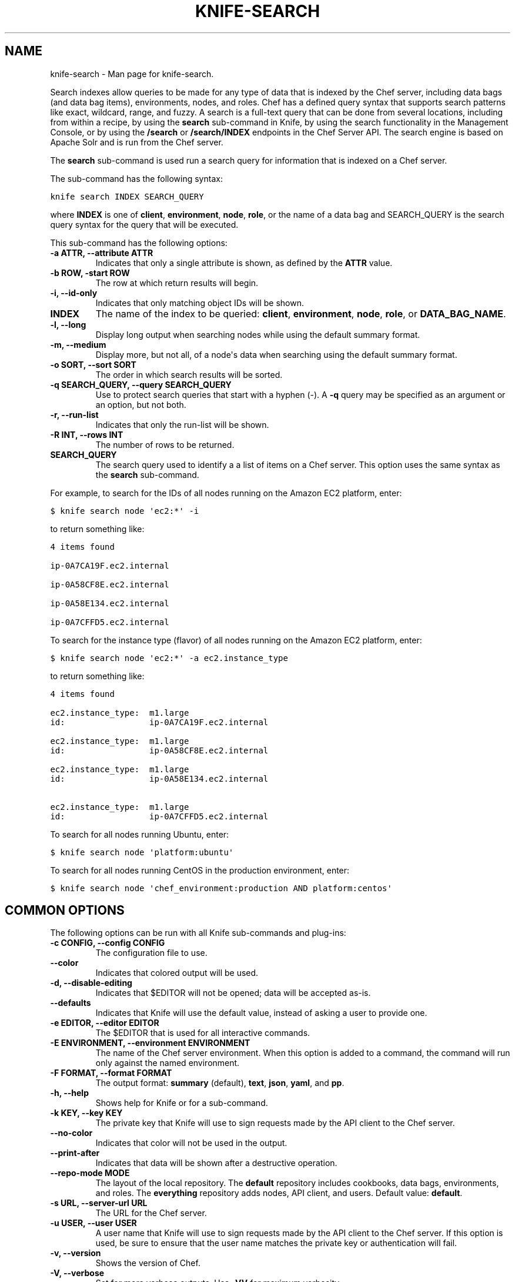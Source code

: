 .TH "KNIFE-SEARCH" "1" "December 20, 2012" "0.0.1" "knife-search"
.SH NAME
knife-search \- Man page for knife-search.
.
.nr rst2man-indent-level 0
.
.de1 rstReportMargin
\\$1 \\n[an-margin]
level \\n[rst2man-indent-level]
level margin: \\n[rst2man-indent\\n[rst2man-indent-level]]
-
\\n[rst2man-indent0]
\\n[rst2man-indent1]
\\n[rst2man-indent2]
..
.de1 INDENT
.\" .rstReportMargin pre:
. RS \\$1
. nr rst2man-indent\\n[rst2man-indent-level] \\n[an-margin]
. nr rst2man-indent-level +1
.\" .rstReportMargin post:
..
.de UNINDENT
. RE
.\" indent \\n[an-margin]
.\" old: \\n[rst2man-indent\\n[rst2man-indent-level]]
.nr rst2man-indent-level -1
.\" new: \\n[rst2man-indent\\n[rst2man-indent-level]]
.in \\n[rst2man-indent\\n[rst2man-indent-level]]u
..
.\" Man page generated from reStructuredText.
.
.sp
Search indexes allow queries to be made for any type of data that is indexed by the Chef server, including data bags (and data bag items), environments, nodes, and roles. Chef has a defined query syntax that supports search patterns like exact, wildcard, range, and fuzzy. A search is a full\-text query that can be done from several locations, including from within a recipe, by using the \fBsearch\fP sub\-command in Knife, by using the search functionality in the Management Console, or by using the \fB/search\fP or \fB/search/INDEX\fP endpoints in the Chef Server API. The search engine is based on Apache Solr and is run from the Chef server.
.sp
The \fBsearch\fP sub\-command is used run a search query for information that is indexed on a Chef server.
.sp
The sub\-command has the following syntax:
.sp
.nf
.ft C
knife search INDEX SEARCH_QUERY
.ft P
.fi
.sp
where \fBINDEX\fP is one of \fBclient\fP, \fBenvironment\fP, \fBnode\fP, \fBrole\fP, or the name of a data bag and SEARCH_QUERY is the search query syntax for the query that will be executed.
.sp
This sub\-command has the following options:
.INDENT 0.0
.TP
.B \fB\-a ATTR\fP, \fB\-\-attribute ATTR\fP
Indicates that only a single attribute is shown, as defined by the \fBATTR\fP value.
.TP
.B \fB\-b ROW\fP, \fB\-start ROW\fP
The row at which return results will begin.
.TP
.B \fB\-i\fP, \fB\-\-id\-only\fP
Indicates that only matching object IDs will be shown.
.TP
.B \fBINDEX\fP
The name of the index to be queried: \fBclient\fP, \fBenvironment\fP, \fBnode\fP, \fBrole\fP, or \fBDATA_BAG_NAME\fP.
.TP
.B \fB\-l\fP, \fB\-\-long\fP
Display long output when searching nodes while using the default summary format.
.TP
.B \fB\-m\fP, \fB\-\-medium\fP
Display more, but not all, of a node\(aqs data when searching using the default summary format.
.TP
.B \fB\-o SORT\fP, \fB\-\-sort SORT\fP
The order in which search results will be sorted.
.TP
.B \fB\-q SEARCH_QUERY\fP, \fB\-\-query SEARCH_QUERY\fP
Use to protect search queries that start with a hyphen (\-). A \fB\-q\fP query may be specified as an argument or an option, but not both.
.TP
.B \fB\-r\fP, \fB\-\-run\-list\fP
Indicates that only the run\-list will be shown.
.TP
.B \fB\-R INT\fP, \fB\-\-rows INT\fP
The number of rows to be returned.
.TP
.B \fBSEARCH_QUERY\fP
The search query used to identify a a list of items on a Chef server. This option uses the same syntax as the \fBsearch\fP sub\-command.
.UNINDENT
.sp
For example, to search for the IDs of all nodes running on the Amazon EC2 platform, enter:
.sp
.nf
.ft C
$ knife search node \(aqec2:*\(aq \-i
.ft P
.fi
.sp
to return something like:
.sp
.nf
.ft C
4 items found

ip\-0A7CA19F.ec2.internal

ip\-0A58CF8E.ec2.internal

ip\-0A58E134.ec2.internal

ip\-0A7CFFD5.ec2.internal
.ft P
.fi
.sp
To search for the instance type (flavor) of all nodes running on the Amazon EC2 platform, enter:
.sp
.nf
.ft C
$ knife search node \(aqec2:*\(aq \-a ec2.instance_type
.ft P
.fi
.sp
to return something like:
.sp
.nf
.ft C
4 items found

ec2.instance_type:  m1.large
id:                 ip\-0A7CA19F.ec2.internal

ec2.instance_type:  m1.large
id:                 ip\-0A58CF8E.ec2.internal

ec2.instance_type:  m1.large
id:                 ip\-0A58E134.ec2.internal

ec2.instance_type:  m1.large
id:                 ip\-0A7CFFD5.ec2.internal
.ft P
.fi
.sp
To search for all nodes running Ubuntu, enter:
.sp
.nf
.ft C
$ knife search node \(aqplatform:ubuntu\(aq
.ft P
.fi
.sp
To search for all nodes running CentOS in the production environment, enter:
.sp
.nf
.ft C
$ knife search node \(aqchef_environment:production AND platform:centos\(aq
.ft P
.fi
.SH COMMON OPTIONS
.sp
The following options can be run with all Knife sub\-commands and plug\-ins:
.INDENT 0.0
.TP
.B \fB\-c CONFIG\fP, \fB\-\-config CONFIG\fP
The configuration file to use.
.TP
.B \fB\-\-color\fP
Indicates that colored output will be used.
.TP
.B \fB\-d\fP, \fB\-\-disable\-editing\fP
Indicates that $EDITOR will not be opened; data will be accepted as\-is.
.TP
.B \fB\-\-defaults\fP
Indicates that Knife will use the default value, instead of asking a user to provide one.
.TP
.B \fB\-e EDITOR\fP, \fB\-\-editor EDITOR\fP
The $EDITOR that is used for all interactive commands.
.TP
.B \fB\-E ENVIRONMENT\fP, \fB\-\-environment ENVIRONMENT\fP
The name of the Chef server environment. When this option is added to a command, the command will run only against the named environment.
.TP
.B \fB\-F FORMAT\fP, \fB\-\-format FORMAT\fP
The output format: \fBsummary\fP (default), \fBtext\fP, \fBjson\fP, \fByaml\fP, and \fBpp\fP.
.TP
.B \fB\-h\fP, \fB\-\-help\fP
Shows help for Knife or for a sub\-command.
.TP
.B \fB\-k KEY\fP, \fB\-\-key KEY\fP
The private key that Knife will use to sign requests made by the API client to the Chef server.
.TP
.B \fB\-\-no\-color\fP
Indicates that color will not be used in the output.
.TP
.B \fB\-\-print\-after\fP
Indicates that data will be shown after a destructive operation.
.TP
.B \fB\-\-repo\-mode MODE\fP
The layout of the local repository. The \fBdefault\fP repository includes cookbooks, data bags, environments, and roles. The \fBeverything\fP repository adds nodes, API client, and users. Default value: \fBdefault\fP.
.TP
.B \fB\-s URL\fP, \fB\-\-server\-url URL\fP
The URL for the Chef server.
.TP
.B \fB\-u USER\fP, \fB\-\-user USER\fP
A user name that Knife will use to sign requests made by the API client to the Chef server. If this option is used, be sure to ensure that the user name matches the private key or authentication will fail.
.TP
.B \fB\-v\fP, \fB\-\-version\fP
Shows the version of Chef.
.TP
.B \fB\-V\fP, \fB\-\-verbose\fP
Set for more verbose outputs. Use \fB\-VV\fP for maximum verbosity.
.TP
.B \fB\-y\fP, \fB\-\-yes\fP
Indicates that "yes" will be the response to all confirmation prompts (and that Knife will not ask a user for confirmation).
.UNINDENT
.SH AUTHOR
Opscode
.SH COPYRIGHT
2012, Opscode, Inc
.\" Generated by docutils manpage writer.
.
